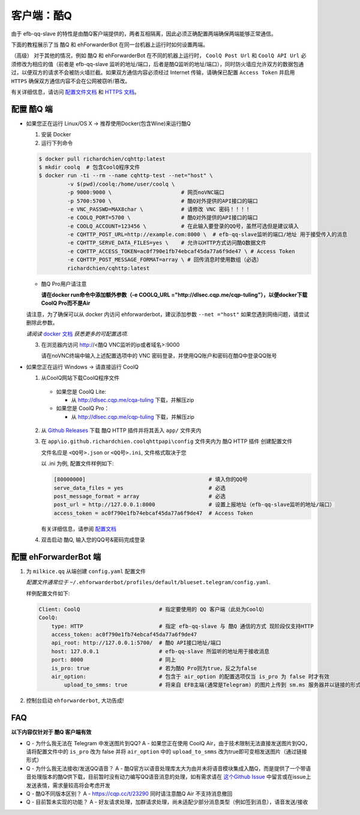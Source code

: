 客户端：酷Q
====================================

由于 efb-qq-slave 的特性是由酷Q客户端提供的，两者互相隔离，因此必须正确配置两端确保两端能够正常通信。

下面的教程展示了当 酷Q 和 ehForwarderBot 在同一台机器上运行时如何设置两端。

（高级） 对于其他的情况，例如 酷Q 和 ehForwarderBot 在不同的机器上运行时， ``CoolQ Post Url`` 和 ``CoolQ API Url`` 必须修改为相应的值（前者是 efb-qq-slave 监听的地址/端口，后者是酷Q监听的地址/端口），同时防火墙应允许双方的数据包通过，以便双方的请求不会被防火墙拦截。如果双方通信内容必须经过 Internet 传输，请确保已配置 ``Access Token`` 并启用 ``HTTPS`` 确保双方通信内容不会在公网被窃听/篡改。

有关详细信息，请访问 `配置文件文档 <https://cqhttp.cc/docs/4.4/#/Configuration>`_ 和 `HTTPS 文档 <https://github.com/richardchien/coolq-http-api/wiki/ HTTPS>`_。

配置 酷Q 端
---------------------------

- 如果您正在运行 Linux/OS X -> 推荐使用Docker(包含Wine)来运行酷Q

  1. 安装 Docker

  2. 运行下列命令

  .. code:: shell

    $ docker pull richardchien/cqhttp:latest
    $ mkdir coolq  # 包含CoolQ程序文件
    $ docker run -ti --rm --name cqhttp-test --net="host" \
             -v $(pwd)/coolq:/home/user/coolq \  
             -p 9000:9000 \                      # 网页noVNC端口
             -p 5700:5700 \                      # 酷Q对外提供的API接口的端口
             -e VNC_PASSWD=MAX8char \            # 请修改 VNC 密码！！！！
             -e COOLQ_PORT=5700 \                # 酷Q对外提供的API接口的端口
             -e COOLQ_ACCOUNT=123456 \           # 在此输入要登录的QQ号，虽然可选但是建议填入
             -e CQHTTP_POST_URL=http://example.com:8000 \  # efb-qq-slave监听的端口/地址 用于接受传入的消息
             -e CQHTTP_SERVE_DATA_FILES=yes \    # 允许以HTTP方式访问酷Q数据文件
             -e CQHTTP_ACCESS_TOKEN=ac0f790e1fb74ebcaf45da77a6f9de47 \ # Access Token
             -e CQHTTP_POST_MESSAGE_FORMAT=array \ # 回传消息时使用数组（必选）
             richardchien/cqhttp:latest

  - 酷Q Pro用户请注意

    **请在docker run命令中添加额外参数（-e COOLQ_URL ="http://dlsec.cqp.me/cqp-tuling"），以便docker下载CoolQ Pro而不是Air**

  请注意，为了确保可以从 docker 内访问 ehforwarderbot，建议添加参数 ``--net ="host"`` 如果您遇到网络问题，请尝试删除此参数。

  *请阅读* `docker 文档 <https://cqhttp.cc/docs/4.4/#/Docker>`_ *获悉更多的可配置选项.*

  3. 在浏览器内访问 http://<酷Q VNC监听的ip或者域名>:9000

     请在noVNC终端中输入上述配置选项中的 VNC 密码登录，并使用QQ账户和密码在酷Q中登录QQ账号

- 如果您正在运行 Windows -> 请直接运行 CoolQ

  1. 从CoolQ网站下载CoolQ程序文件

    * 如果您是 CoolQ Lite:
    
      * 从 http://dlsec.cqp.me/cqa-tuling 下载，并解压zip

    * 如果您是 CoolQ Pro：

      * 从 http://dlsec.cqp.me/cqp-tuling 下载，并解压zip
   
  2. 从 `Github Releases <https://github.com/richardchien/coolq-http-api/releases>`_ 下载 酷Q HTTP 插件并将其丢入 ``app/`` 文件夹内

  3. 在 ``app\io.github.richardchien.coolqhttpapi\config`` 文件夹内为 酷Q HTTP 插件 创建配置文件

     文件名应是 ``<QQ号>.json`` or ``<QQ号>.ini``, 文件格式取决于您
     
     以 .ini 为例, 配置文件样例如下:
   
     .. code:: yaml

       [80000000]                                       # 填入你的QQ号
       serve_data_files = yes                           # 必选
       post_message_format = array                      # 必选
       post_url = http://127.0.0.1:8000                 # 设置上报地址（efb-qq-slave监听的地址/端口）
       access_token = ac0f790e1fb74ebcaf45da77a6f9de47  # Access Token

     有关详细信息，请参阅 `配置文档 <https://cqhttp.cc/docs/4.3/#/Configuration>`_

  4. 双击启动 酷Q, 输入您的QQ号&密码完成登录

配置 ehForwarderBot 端
---------------------------

1. 为 ``milkice.qq`` 从端创建 ``config.yaml`` 配置文件
  
   *配置文件通常位于* ``~/.ehforwarderbot/profiles/default/blueset.telegram/config.yaml``.

   样例配置文件如下:

   .. code:: yaml

       Client: CoolQ                         # 指定要使用的 QQ 客户端（此处为CoolQ）
       CoolQ:
           type: HTTP                        # 指定 efb-qq-slave 与 酷Q 通信的方式 现阶段仅支持HTTP
           access_token: ac0f790e1fb74ebcaf45da77a6f9de47
           api_root: http://127.0.0.1:5700/  # 酷Q API接口地址/端口
           host: 127.0.0.1                   # efb-qq-slave 所监听的地址用于接收消息
           port: 8000                        # 同上
           is_pro: true                      # 若为酷Q Pro则为true，反之为false
           air_option:                       # 包含于 air_option 的配置选项仅当 is_pro 为 false 时才有效
               upload_to_smms: true          # 将来自 EFB主端(通常是Telegram) 的图片上传到 sm.ms 服务器并以链接的形式发送到 QQ 端

2. 控制台启动 ``ehforwarderbot``, 大功告成!

FAQ
---------------------------

**以下内容仅针对于 酷Q 客户端有效**

* Q - 为什么我无法在 Telegram 中发送图片到QQ?
  A - 如果您正在使用 CoolQ Air，由于技术限制无法直接发送图片到QQ，请将配置文件中的 ``is_pro`` 改为 false 并将 ``air_option`` 中的 ``upload_to_smms`` 改为true即可变相发送图片（通过链接形式）

* Q - 为什么我无法接收/发送QQ语音？
  A - 酷Q官方以语音处理库太大为由并未将语音模块集成入酷Q，而是提供了一个带语音处理版本的酷Q供下载，目前暂时没有动力编写QQ语音消息的处理，如有需求请在 `这个Github Issue <https://github.com/milkice233/efb-qq-slave/issues/1>`_ 中留言或在issue上发送表情，需求量较高将会考虑开发

* Q - 酷Q不同版本区别？
  A - `https://cqp.cc/t/23290 <https://cqp.cc/t/23290>`_ 同时请注意酷Q Air 不支持消息撤回

* Q - 目前暂未实现的功能？
  A - 好友请求处理，加群请求处理，尚未适配少部分消息类型（例如签到消息），语音发送/接收
